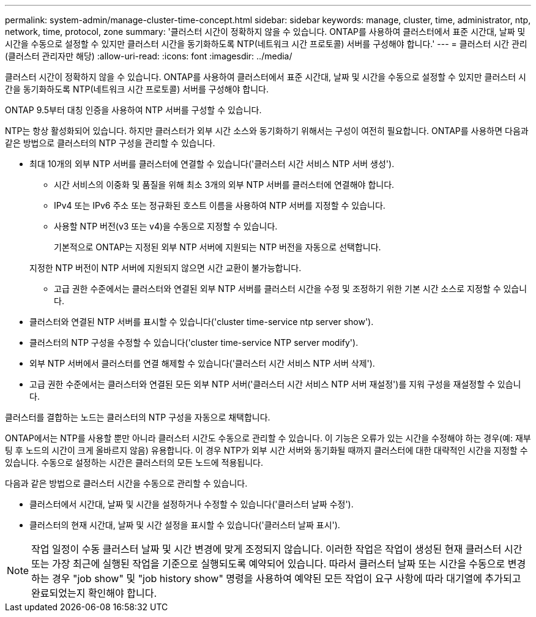 ---
permalink: system-admin/manage-cluster-time-concept.html 
sidebar: sidebar 
keywords: manage, cluster, time, administrator, ntp, network, time, protocol, zone 
summary: '클러스터 시간이 정확하지 않을 수 있습니다. ONTAP를 사용하여 클러스터에서 표준 시간대, 날짜 및 시간을 수동으로 설정할 수 있지만 클러스터 시간을 동기화하도록 NTP(네트워크 시간 프로토콜) 서버를 구성해야 합니다.' 
---
= 클러스터 시간 관리(클러스터 관리자만 해당)
:allow-uri-read: 
:icons: font
:imagesdir: ../media/


[role="lead"]
클러스터 시간이 정확하지 않을 수 있습니다. ONTAP를 사용하여 클러스터에서 표준 시간대, 날짜 및 시간을 수동으로 설정할 수 있지만 클러스터 시간을 동기화하도록 NTP(네트워크 시간 프로토콜) 서버를 구성해야 합니다.

ONTAP 9.5부터 대칭 인증을 사용하여 NTP 서버를 구성할 수 있습니다.

NTP는 항상 활성화되어 있습니다. 하지만 클러스터가 외부 시간 소스와 동기화하기 위해서는 구성이 여전히 필요합니다. ONTAP를 사용하면 다음과 같은 방법으로 클러스터의 NTP 구성을 관리할 수 있습니다.

* 최대 10개의 외부 NTP 서버를 클러스터에 연결할 수 있습니다('클러스터 시간 서비스 NTP 서버 생성').
+
** 시간 서비스의 이중화 및 품질을 위해 최소 3개의 외부 NTP 서버를 클러스터에 연결해야 합니다.
** IPv4 또는 IPv6 주소 또는 정규화된 호스트 이름을 사용하여 NTP 서버를 지정할 수 있습니다.
** 사용할 NTP 버전(v3 또는 v4)을 수동으로 지정할 수 있습니다.
+
기본적으로 ONTAP는 지정된 외부 NTP 서버에 지원되는 NTP 버전을 자동으로 선택합니다.

+
지정한 NTP 버전이 NTP 서버에 지원되지 않으면 시간 교환이 불가능합니다.

** 고급 권한 수준에서는 클러스터와 연결된 외부 NTP 서버를 클러스터 시간을 수정 및 조정하기 위한 기본 시간 소스로 지정할 수 있습니다.


* 클러스터와 연결된 NTP 서버를 표시할 수 있습니다('cluster time-service ntp server show').
* 클러스터의 NTP 구성을 수정할 수 있습니다('cluster time-service NTP server modify').
* 외부 NTP 서버에서 클러스터를 연결 해제할 수 있습니다('클러스터 시간 서비스 NTP 서버 삭제').
* 고급 권한 수준에서는 클러스터와 연결된 모든 외부 NTP 서버('클러스터 시간 서비스 NTP 서버 재설정')를 지워 구성을 재설정할 수 있습니다.


클러스터를 결합하는 노드는 클러스터의 NTP 구성을 자동으로 채택합니다.

ONTAP에서는 NTP를 사용할 뿐만 아니라 클러스터 시간도 수동으로 관리할 수 있습니다. 이 기능은 오류가 있는 시간을 수정해야 하는 경우(예: 재부팅 후 노드의 시간이 크게 올바르지 않음) 유용합니다. 이 경우 NTP가 외부 시간 서버와 동기화될 때까지 클러스터에 대한 대략적인 시간을 지정할 수 있습니다. 수동으로 설정하는 시간은 클러스터의 모든 노드에 적용됩니다.

다음과 같은 방법으로 클러스터 시간을 수동으로 관리할 수 있습니다.

* 클러스터에서 시간대, 날짜 및 시간을 설정하거나 수정할 수 있습니다('클러스터 날짜 수정').
* 클러스터의 현재 시간대, 날짜 및 시간 설정을 표시할 수 있습니다('클러스터 날짜 표시').


[NOTE]
====
작업 일정이 수동 클러스터 날짜 및 시간 변경에 맞게 조정되지 않습니다. 이러한 작업은 작업이 생성된 현재 클러스터 시간 또는 가장 최근에 실행된 작업을 기준으로 실행되도록 예약되어 있습니다. 따라서 클러스터 날짜 또는 시간을 수동으로 변경하는 경우 "job show" 및 "job history show" 명령을 사용하여 예약된 모든 작업이 요구 사항에 따라 대기열에 추가되고 완료되었는지 확인해야 합니다.

====
